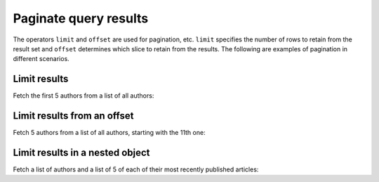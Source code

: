 Paginate query results
======================
The operators ``limit`` and ``offset`` are used for pagination, etc. ``limit`` specifies the number of rows to retain from the result set and ``offset`` determines which slice to retain from the results. The following are examples of pagination in different scenarios.

Limit results
-------------
Fetch the first 5 authors from a list of all authors:

.. graphiql::
   :query:
        query {
            article(limit: 5) {
                id
                title
                content
            }
        }
   :response:
        {
            "data": {
                "article": [
                    {
                        "id": 3,
                        "title": "some title",
                        "content": "some content"
                    },
                    {
                        "id": 4,
                        "title": "some title",
                        "content": "some content"
                    },
                    {
                        "id": 5,
                        "title": "some title",
                        "content": "some content"
                    },
                    {
                        "id": 6,
                        "title": "some title",
                        "content": "some content"
                    },
                    {
                        "id": 8,
                        "title": "some title",
                        "content": "some content"
                    }
                ]
            }
        }

Limit results from an offset
----------------------------
Fetch 5 authors from a list of all authors, starting with the 11th one:

.. graphiql::
   :query:
        query {
            article(limit: 5, offset:10) {
                id
                title
                content
            }
        }
   :response:
        {
            "data": {
                "article": [
                    {
                        "id": 14,
                        "title": "some title",
                        "content": "some content"
                    },
                    {
                        "id": 78,
                        "title": "some title",
                        "content": "some content"
                    },
                    {
                        "id": 79,
                        "title": "some title",
                        "content": "some content"
                    },
                    {
                        "id": 80,
                        "title": "some title",
                        "content": "some content"
                    },
                    {
                        "id": 22,
                        "title": "some title",
                        "content": "some content"
                    }
                ]
            }
        }

Limit results in a nested object
--------------------------------
Fetch a list of authors and a list of 5 of each of their most recently published articles:

.. graphiql::
   :query:
        query {
            author {
                id
                name
                articles (order_by: ["-published_on"], limit:5)  {
                    id
                    published_on
                }
            }
        }
   :response:
        {
            "data": {
                "author": [
                    {
                        "id": 1,
                        "name": "Chrissie",
                        "articles": [
                        {
                            "id": 73,
                            "published_on": null
                        },
                        {
                            "id": 87,
                            "published_on": null
                        },
                        {
                            "id": 98,
                            "published_on": null
                        }
                        ]
                    },
                    {
                        "id": 20,
                        "name": "Saunderson",
                        "articles": [
                        {
                            "id": 60,
                            "published_on": null
                        },
                        {
                            "id": 6,
                            "published_on": "2018-06-11"
                        }
                        ]
                    },
                    {
                        "id": 29,
                        "name": "Carmella",
                        "articles": [
                        {
                            "id": 78,
                            "published_on": null
                        },
                        {
                            "id": 64,
                            "published_on": null
                        }
                        ]
                    }
                ]
            }
        }